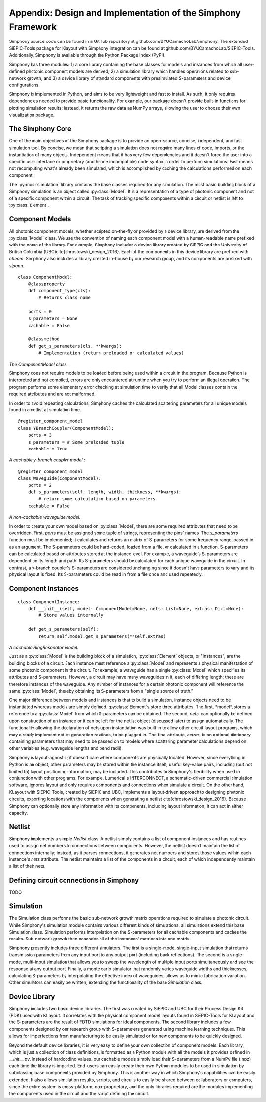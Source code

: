 Appendix: Design and Implementation of the Simphony Framework
=============================================================

Simphony source code can be found in a GitHub repository at 
github.com/BYUCamachoLab/simphony. The extended SiEPIC-Tools package 
for Klayout with Simphony integration can be found at 
github.com/BYUCamachoLab/SiEPIC-Tools. Additionally, Simphony is 
available through the Python Package Index (PyPI).

Simphony has three modules: 1) a core library containing the base 
classes for models and instances from which all user-defined photonic 
component models are derived; 2) a simulation library which handles 
operations related to sub-network growth; and 3) a device library of 
standard components with presimulated S-parameters and device 
configurations.

Simphony is implemented in Python, and aims to be very lightweight 
and fast to install. As such, it only requires dependencies needed 
to provide basic functionality. For example, our package doesn't 
provide built-in functions for plotting simulation results; instead, 
it returns the raw data as NumPy arrays, allowing the user to choose 
their own visualization package.

The Simphony Core
#################

One of the main objectives of the Simphony package is to provide an 
open-source, concise, independent, and fast simulation tool.  By 
concise, we mean that scripting a simulation does not require many 
lines of code, imports, or the instantiation of many objects. 
Independent means that it has very few dependencies and it doesn't 
force the user into a specific user interface or proprietary (and 
hence incompatible) code syntax in order to perform simulations. 
Fast means not recomputing what's already been simulated, which is 
accomplished by caching the calculations performed on each component.

The :py:mod:`simulation` library contains the base classes required for 
any simulation. The most basic building block of a Simphony simulation 
is an object called :py:class:`Model`. It is a representation 
of a type of photonic component and not of a specific component within 
a circuit. The task of tracking specific components within a circuit 
or netlist is left to :py:class:`Element`.

Component Models
################

All photonic component models, whether scripted on-the-fly or provided 
by a device library, are derived from the :py:class:`Model` class. We 
use the convention of naming each component model with a human-readable 
name prefixed with the name of the library. For example, Simphony 
includes a device library created by SiEPIC and the University of 
British Columbia (UBC)\cite{chrostowski_design_2016}. Each of the 
components in this device library are prefixed with *ebeam*. Simphony 
also includes a library created in-house by our research group, and 
its components are prefixed with *sipann*. ::

    class ComponentModel:
        @classproperty
        def component_type(cls):
            # Returns class name
            
        ports = 0
        s_parameters = None
        cachable = False

        @classmethod
        def get_s_parameters(cls, **kwargs):
            # Implementation (return preloaded or calculated values)

*The ComponentModel class.*

Simphony does not require models to be loaded before being used within 
a circuit in the program. Because Python is interpreted and not compiled, 
errors are only encountered at runtime when you try to perform an illegal 
operation. The program performs some elementary error checking at 
simulation time to verify that all Model classes contain the required 
attributes and are not malformed.

In order to avoid repeating calculations, Simphony caches the calculated 
scattering parameters for all unique models found in a netlist at 
simulation time. ::

    @register_component_model
    class YBranchCoupler(ComponentModel):
        ports = 3
        s_parameters = # Some preloaded tuple
        cachable = True

*A cachable y-branch coupler model.*::

    @register_component_model
    class Waveguide(ComponentModel):
        ports = 2
        def s_parameters(self, length, width, thickness, **kwargs):
            # return some calculation based on parameters
        cachable = False

*A non-cachable waveguide model.*

In order to create your own model based on :py:class:`Model`, there are 
some required attributes that need to be overridden. First, *ports* must be 
assigned some tuple of strings, representing the pins' names.
The *s_parameters* function must be implemented; it calculates and returns 
an matrix of S-parameters for some frequency range, passed in as an argument.
The S-parameters could be hard-coded, loaded from a file, or calculated in a
function. S-parameters can be calculated based on attributes stored at the
instance level. For example, a waveguide's S-parameters are dependent on 
its length and path. Its S-parameters should be calculated for each unique
waveguide in the circuit. In contrast, a y-branch coupler's S-parameters are 
considered unchanging since it doesn't have parameters to vary and its 
physical layout is fixed. Its S-parameters could be read in from a file once
and used repeatedly.

Component Instances
###################

::

    class ComponentInstance:
        def __init__(self, model: ComponentModel=None, nets: List=None, extras: Dict=None):
            # Store values internally

        def get_s_parameters(self):
            return self.model.get_s_parameters(**self.extras)

*A cachable RingResonator model.*

Just as a :py:class:`Model` is the building block of a simulation, 
:py:class:`Element` objects, or "instances", are the building blocks of a 
circuit. Each instance must reference a :py:class:`Model` and represents
a physical manifestation of some photonic component in the circuit.
For example, a waveguide has a single :py:class:`Model` which specifies its 
attributes and S-parameters. However, a circuit may have many waveguides in it, 
each of differing length; these are therefore instances of the waveguide.
Any number of instances for a certain photonic component will reference the same 
:py:class:`Model`, thereby obtaining its S-parameters from a "single source of truth."

One major difference between models and instances is that to build a 
simulation, instance objects need to be instantiated whereas models 
are simply defined. :py:class:`Element`s store three attributes.
The first, *model*, stores a reference to a :py:class:`Model` from which 
S-parameters can be obtained. The second, *nets*, can optionally be 
defined upon construction of an instance or it can be left for the netlist 
object (discussed later) to assign automatically. The functionality allowing 
the declaration of nets upon instantiation was built in to allow other circuit 
layout programs, which may already implement netlist generation routines, to 
be plugged in. The final attribute, *extras*, is an optional dictionary 
containing parameters that may need to be passed on to models where scattering 
parameter calculations depend on other variables (e.g. waveguide lengths and 
bend radii).

Simphony is layout-agnostic; it doesn't care where components are physically 
located. However, since everything in Python is an object, other parameters may
be stored within the instance itself; useful key-value pairs, including (but not 
limited to) layout positioning information, may be included. This contributes to
Simphony's flexibility when used in conjunction with other programs. For example, 
Lumerical's INTERCONNECT, a schematic-driven commercial simulation software, 
ignores layout and only requires components and connections when simulate a circuit.
On the other hand, KLayout with SiEPIC-Tools, created by SiEPIC and UBC, 
implements a layout-driven approach to designing photonic circuits, exporting 
locations with the components when generating a netlist \cite{chrostowski_design_2016}.
Because Simphony can optionally store any information with its components, 
including layout information, it can act in either capacity.

Netlist
#######

Simphony implements a simple *Netlist* class. A netlist simply contains a list 
of component instances and has routines used to assign net numbers to 
connections between components. However, the netlist doesn't maintain the 
list of connections internally; instead, as it parses connections, it generates 
net numbers and stores those values within each instance's *nets* attribute.
The netlist maintains a list of the components in a circuit, each of which 
independently maintain a list of their nets.

Defining circuit connections in Simphony
########################################

TODO

Simulation
##########

The Simulation class performs the basic sub-network growth matrix 
operations required to simulate a photonic circuit. While Simphony's 
simulation module contains various different kinds of simulations, 
all simulations extend this base Simulation class. Simulation performs 
interpolation on the S-parameters for all cachable components and 
caches the results. Sub-network growth then cascades all of the 
instances' matrices into one matrix.

Simphony presently includes three different simulators. The first is a 
single-mode, single-input simulation that returns transmission 
parameters from any input port to any output port (including back 
reflections). The second is a single-mode, multi-input simulation that 
allows you to sweep the wavelength of multiple input ports 
simultaneously and see the response at any output port. Finally, a monte 
carlo simulator that randomly varies waveguide widths and thicknesses, 
calculating S-parameters by interpolating the effective index of 
waveguides, allows us to mimic fabrication variation. Other simulators 
can easily be written, extending the functionality of the base *Simulation*
class.

Device Library
##############

Simphony includes two basic device libraries. The first was created by 
SiEPIC and UBC for their Process Design Kit (PDK) used with KLayout. 
It correlates with the physical component model layouts found in 
SiEPIC-Tools for KLayout and the S-parameters are the result of FDTD 
simulations for ideal components. The second library includes a few 
components designed by our research group with S-parameters generated 
using machine learning techniques. This allows for imperfections from 
manufacturing to be easily simulated or for new components to be quickly 
designed.

Beyond the default device libraries, it is very easy to define your own 
collection of component models. Each library, which is just a collection 
of class definitions, is formatted as a Python module with all the models 
it provides defined in *__init__.py*. Instead of hardcoding values, our 
cachable models simply load their S-parameters from a NumPy file (.npz) 
each time the library is imported. End-users can easily create their own 
Python modules to be used in simulation by subclassing base components 
provided by Simphony. This is another way in which Simphony's capabilities 
can be easily extended. It also allows simulation results, scripts, and 
circuits to easily be shared between collaborators or computers, since the 
entire system is cross-platform, non-proprietary, and the only libraries 
required are the modules implementing the components used in the circuit 
and the script defining the circuit.
